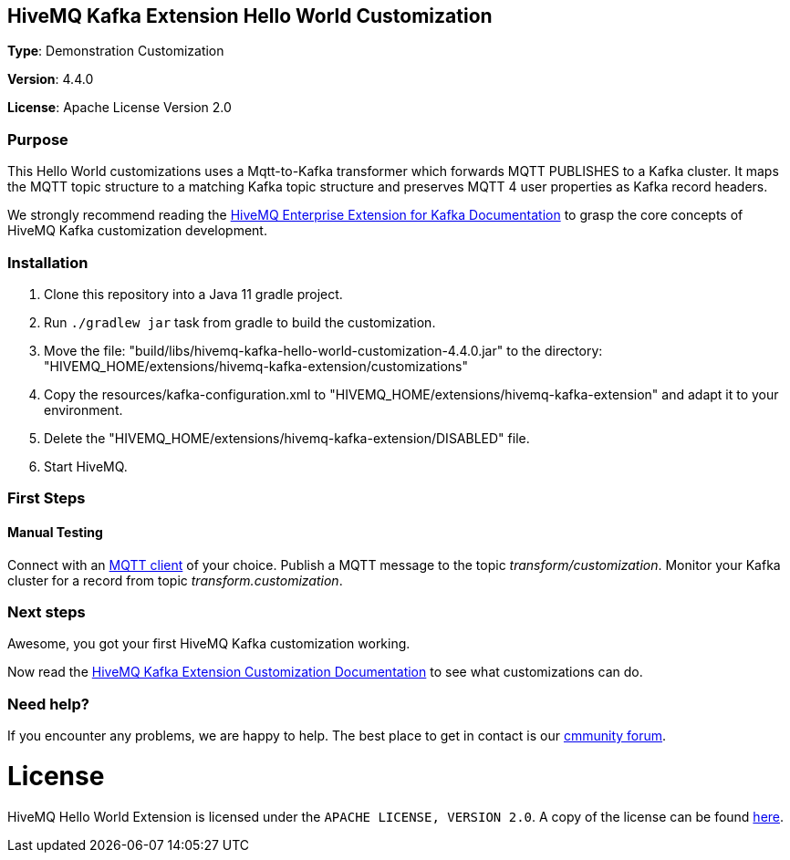 :hivemq-kafka-docs-link: https://www.hivemq.com/docs/kafka/latest/enterprise-extension-for-kafka/kafka.html
:hivemq-kafka-customization-docs-link: https://www.hivemq.com/docs/kafka/latest/enterprise-extension-for-kafka/kafka.html#customization
:hivemq-blog-tools: http://www.hivemq.com/mqtt-toolbox
:hivemq-support: https://community.hivemq.com/c/hivemq-extension-sdk/kafka-customization/14

== HiveMQ Kafka Extension Hello World Customization

*Type*: Demonstration Customization

*Version*: 4.4.0

*License*: Apache License Version 2.0

=== Purpose

This Hello World customizations uses a Mqtt-to-Kafka transformer which forwards MQTT PUBLISHES to a Kafka cluster.
It maps the MQTT topic structure to a matching Kafka topic structure and preserves MQTT 4 user properties as Kafka record headers.

We strongly recommend reading the {hivemq-kafka-docs-link}[HiveMQ Enterprise Extension for Kafka Documentation]
to grasp the core concepts of HiveMQ Kafka customization development.

=== Installation

. Clone this repository into a Java 11 gradle project.
. Run `./gradlew jar` task from gradle to build the customization.
. Move the file: "build/libs/hivemq-kafka-hello-world-customization-4.4.0.jar" to the directory: "HIVEMQ_HOME/extensions/hivemq-kafka-extension/customizations"
. Copy the resources/kafka-configuration.xml to "HIVEMQ_HOME/extensions/hivemq-kafka-extension" and adapt it to your environment.
. Delete the "HIVEMQ_HOME/extensions/hivemq-kafka-extension/DISABLED" file.
. Start HiveMQ.

=== First Steps

==== Manual Testing

Connect with an {hivemq-blog-tools}[MQTT client] of your choice.
Publish a MQTT message to the topic _transform/customization_.
Monitor your Kafka cluster for a record from topic _transform.customization_.

=== Next steps

Awesome, you got your first HiveMQ Kafka customization working.

Now read the {hivemq-kafka-customization-docs-link}[HiveMQ Kafka Extension Customization Documentation] to see what customizations can do.

=== Need help?

If you encounter any problems, we are happy to help.
The best place to get in contact is our {hivemq-support}[cmmunity forum].

= License

HiveMQ Hello World Extension is licensed under the `APACHE LICENSE, VERSION 2.0`.
A copy of the license can be found link:LICENSE[here].